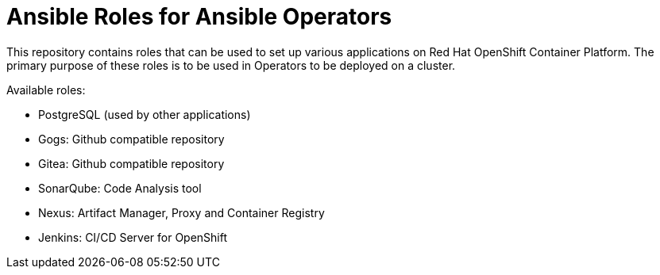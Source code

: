 = Ansible Roles for Ansible Operators

This repository contains roles that can be used to set up various applications on Red Hat OpenShift Container Platform. The primary purpose of these roles is to be used in Operators to be deployed on a cluster.

Available roles:

* PostgreSQL (used by other applications)
* Gogs: Github compatible repository
* Gitea: Github compatible repository
* SonarQube: Code Analysis tool
* Nexus: Artifact Manager, Proxy and Container Registry
* Jenkins: CI/CD Server for OpenShift
